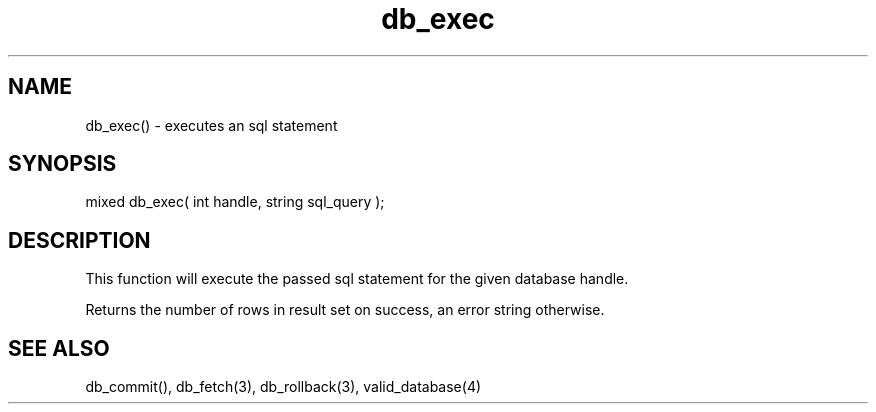 .\"executes an sql statement
.TH db_exec 3 "24 Dec 2015" FluffOS "LPC Library Functions"

.SH NAME
db_exec() - executes an sql statement

.SH SYNOPSIS
mixed db_exec( int handle, string sql_query );

.SH DESCRIPTION
This function will execute the passed sql statement for the given database
handle.

Returns the number of rows in result set on success, an error string
otherwise.

.SH SEE ALSO
db_commit(), db_fetch(3), db_rollback(3), valid_database(4)
